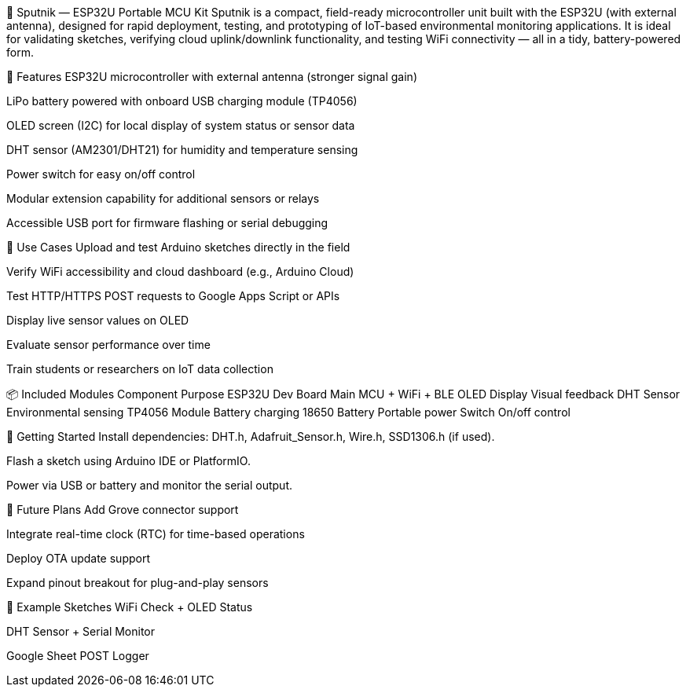 📡 Sputnik — ESP32U Portable MCU Kit
Sputnik is a compact, field-ready microcontroller unit built with the ESP32U (with external antenna), designed for rapid deployment, testing, and prototyping of IoT-based environmental monitoring applications. It is ideal for validating sketches, verifying cloud uplink/downlink functionality, and testing WiFi connectivity — all in a tidy, battery-powered form.

🧰 Features
ESP32U microcontroller with external antenna (stronger signal gain)

LiPo battery powered with onboard USB charging module (TP4056)

OLED screen (I2C) for local display of system status or sensor data

DHT sensor (AM2301/DHT21) for humidity and temperature sensing

Power switch for easy on/off control

Modular extension capability for additional sensors or relays

Accessible USB port for firmware flashing or serial debugging

🧪 Use Cases
Upload and test Arduino sketches directly in the field

Verify WiFi accessibility and cloud dashboard (e.g., Arduino Cloud)

Test HTTP/HTTPS POST requests to Google Apps Script or APIs

Display live sensor values on OLED

Evaluate sensor performance over time

Train students or researchers on IoT data collection

📦 Included Modules
Component	Purpose
ESP32U Dev Board	Main MCU + WiFi + BLE
OLED Display	Visual feedback
DHT Sensor	Environmental sensing
TP4056 Module	Battery charging
18650 Battery	Portable power
Switch	On/off control

🔧 Getting Started
Install dependencies: DHT.h, Adafruit_Sensor.h, Wire.h, SSD1306.h (if used).

Flash a sketch using Arduino IDE or PlatformIO.

Power via USB or battery and monitor the serial output.

📡 Future Plans
Add Grove connector support

Integrate real-time clock (RTC) for time-based operations

Deploy OTA update support

Expand pinout breakout for plug-and-play sensors

🧪 Example Sketches
WiFi Check + OLED Status

DHT Sensor + Serial Monitor

Google Sheet POST Logger

